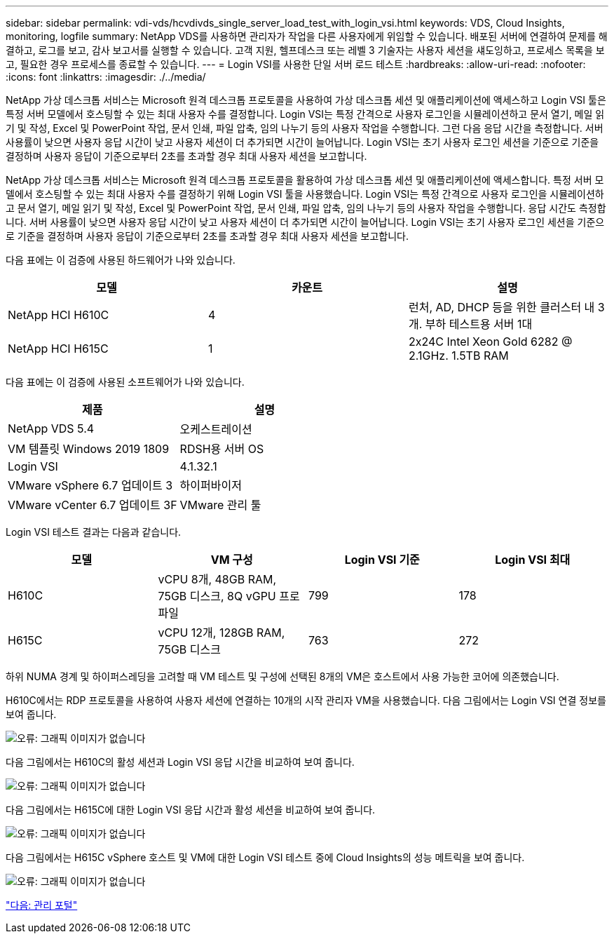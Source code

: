 ---
sidebar: sidebar 
permalink: vdi-vds/hcvdivds_single_server_load_test_with_login_vsi.html 
keywords: VDS, Cloud Insights, monitoring, logfile 
summary: NetApp VDS를 사용하면 관리자가 작업을 다른 사용자에게 위임할 수 있습니다. 배포된 서버에 연결하여 문제를 해결하고, 로그를 보고, 감사 보고서를 실행할 수 있습니다. 고객 지원, 헬프데스크 또는 레벨 3 기술자는 사용자 세션을 섀도잉하고, 프로세스 목록을 보고, 필요한 경우 프로세스를 종료할 수 있습니다. 
---
= Login VSI를 사용한 단일 서버 로드 테스트
:hardbreaks:
:allow-uri-read: 
:nofooter: 
:icons: font
:linkattrs: 
:imagesdir: ./../media/


NetApp 가상 데스크톱 서비스는 Microsoft 원격 데스크톱 프로토콜을 사용하여 가상 데스크톱 세션 및 애플리케이션에 액세스하고 Login VSI 툴은 특정 서버 모델에서 호스팅할 수 있는 최대 사용자 수를 결정합니다. Login VSI는 특정 간격으로 사용자 로그인을 시뮬레이션하고 문서 열기, 메일 읽기 및 작성, Excel 및 PowerPoint 작업, 문서 인쇄, 파일 압축, 임의 나누기 등의 사용자 작업을 수행합니다. 그런 다음 응답 시간을 측정합니다. 서버 사용률이 낮으면 사용자 응답 시간이 낮고 사용자 세션이 더 추가되면 시간이 늘어납니다. Login VSI는 초기 사용자 로그인 세션을 기준으로 기준을 결정하며 사용자 응답이 기준으로부터 2초를 초과할 경우 최대 사용자 세션을 보고합니다.

NetApp 가상 데스크톱 서비스는 Microsoft 원격 데스크톱 프로토콜을 활용하여 가상 데스크톱 세션 및 애플리케이션에 액세스합니다. 특정 서버 모델에서 호스팅할 수 있는 최대 사용자 수를 결정하기 위해 Login VSI 툴을 사용했습니다. Login VSI는 특정 간격으로 사용자 로그인을 시뮬레이션하고 문서 열기, 메일 읽기 및 작성, Excel 및 PowerPoint 작업, 문서 인쇄, 파일 압축, 임의 나누기 등의 사용자 작업을 수행합니다. 응답 시간도 측정합니다. 서버 사용률이 낮으면 사용자 응답 시간이 낮고 사용자 세션이 더 추가되면 시간이 늘어납니다. Login VSI는 초기 사용자 로그인 세션을 기준으로 기준을 결정하며 사용자 응답이 기준으로부터 2초를 초과할 경우 최대 사용자 세션을 보고합니다.

다음 표에는 이 검증에 사용된 하드웨어가 나와 있습니다.

[cols="33,33,33"]
|===
| 모델 | 카운트 | 설명 


| NetApp HCI H610C | 4 | 런처, AD, DHCP 등을 위한 클러스터 내 3개. 부하 테스트용 서버 1대 


| NetApp HCI H615C | 1 | 2x24C Intel Xeon Gold 6282 @ 2.1GHz. 1.5TB RAM 
|===
다음 표에는 이 검증에 사용된 소프트웨어가 나와 있습니다.

[cols="50,50"]
|===
| 제품 | 설명 


| NetApp VDS 5.4 | 오케스트레이션 


| VM 템플릿 Windows 2019 1809 | RDSH용 서버 OS 


| Login VSI | 4.1.32.1 


| VMware vSphere 6.7 업데이트 3 | 하이퍼바이저 


| VMware vCenter 6.7 업데이트 3F | VMware 관리 툴 
|===
Login VSI 테스트 결과는 다음과 같습니다.

[cols="25,25,25,25"]
|===
| 모델 | VM 구성 | Login VSI 기준 | Login VSI 최대 


| H610C | vCPU 8개, 48GB RAM, 75GB 디스크, 8Q vGPU 프로파일 | 799 | 178 


| H615C | vCPU 12개, 128GB RAM, 75GB 디스크 | 763 | 272 
|===
하위 NUMA 경계 및 하이퍼스레딩을 고려할 때 VM 테스트 및 구성에 선택된 8개의 VM은 호스트에서 사용 가능한 코어에 의존했습니다.

H610C에서는 RDP 프로토콜을 사용하여 사용자 세션에 연결하는 10개의 시작 관리자 VM을 사용했습니다. 다음 그림에서는 Login VSI 연결 정보를 보여 줍니다.

image:hcvdivds_image22.png["오류: 그래픽 이미지가 없습니다"]

다음 그림에서는 H610C의 활성 세션과 Login VSI 응답 시간을 비교하여 보여 줍니다.

image:hcvdivds_image23.png["오류: 그래픽 이미지가 없습니다"]

다음 그림에서는 H615C에 대한 Login VSI 응답 시간과 활성 세션을 비교하여 보여 줍니다.

image:hcvdivds_image24.png["오류: 그래픽 이미지가 없습니다"]

다음 그림에서는 H615C vSphere 호스트 및 VM에 대한 Login VSI 테스트 중에 Cloud Insights의 성능 메트릭을 보여 줍니다.

image:hcvdivds_image25.png["오류: 그래픽 이미지가 없습니다"]

link:hcvdivds_management_portal.html["다음: 관리 포털"]

